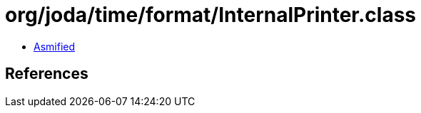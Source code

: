 = org/joda/time/format/InternalPrinter.class

 - link:InternalPrinter-asmified.java[Asmified]

== References

